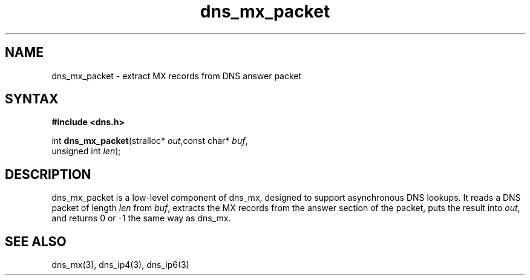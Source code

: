 .TH dns_mx_packet 3
.SH NAME
dns_mx_packet \- extract MX records from DNS answer packet
.SH SYNTAX
.B #include <dns.h>

int \fBdns_mx_packet\fP(stralloc* \fIout\fR,const char* \fIbuf\fR,
                  unsigned int \fIlen\fR);
.SH DESCRIPTION
dns_mx_packet is a low-level component of dns_mx, designed to support
asynchronous DNS lookups. It reads a DNS packet of length \fIlen\fR from \fIbuf\fR,
extracts the MX records from the answer section of the packet, puts the
result into \fIout\fR, and returns 0 or -1 the same way as dns_mx.
.SH "SEE ALSO"
dns_mx(3), dns_ip4(3), dns_ip6(3)
